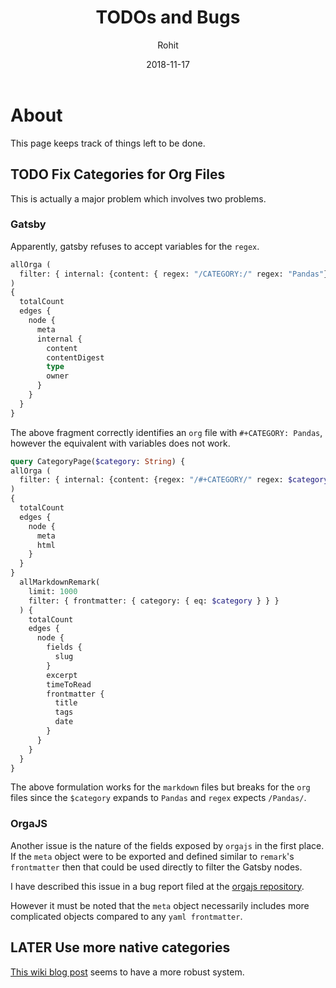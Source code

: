 #+AUTHOR: Rohit
#+DATE: 2018-11-17
#+TITLE: TODOs and Bugs

* About
This page keeps track of things left to be done.
** TODO Fix Categories for Org Files
This is actually a major problem which involves two problems.
*** Gatsby
Apparently, gatsby refuses to accept variables for the ~regex~.
#+BEGIN_SRC graphql
  allOrga (
    filter: { internal: {content: { regex: "/CATEGORY:/" regex: "Pandas"}}}
  )
  {
    totalCount
    edges {
      node {
        meta
        internal {
          content
          contentDigest
          type
          owner
        }
      }
    }
  }
#+END_SRC
The above fragment correctly identifies an ~org~ file with ~#+CATEGORY: Pandas~,
however the equivalent with variables does not work.
#+BEGIN_SRC graphql
  query CategoryPage($category: String) {
  allOrga (
    filter: { internal: {content: {regex: "/#+CATEGORY/" regex: $category }}}
  )
  {
    totalCount
    edges {
      node {
        meta
        html
      }
    }
  }
    allMarkdownRemark(
      limit: 1000
      filter: { frontmatter: { category: { eq: $category } } }
    ) {
      totalCount
      edges {
        node {
          fields {
            slug
          }
          excerpt
          timeToRead
          frontmatter {
            title
            tags
            date
          }
        }
      }
    }
  }
#+END_SRC
The above formulation works for the ~markdown~ files but breaks for the ~org~
files since the ~$category~ expands to ~Pandas~ and ~regex~ expects ~/Pandas/~.

*** OrgaJS
Another issue is the nature of the fields exposed by ~orgajs~ in the first
place. If the ~meta~ object were to be exported and defined similar to
~remark~'s ~frontmatter~ then that could be used directly to filter the Gatsby
nodes.

I have described this issue in a bug report filed at the [[https://github.com/xiaoxinghu/orgajs/issues/13][orgajs repository]].

However it must be noted that the ~meta~ object necessarily includes more
complicated objects compared to any ~yaml frontmatter~.
** LATER Use more native categories
[[https://www.gatsbyjs.org/docs/adding-tags-and-categories-to-blog-posts/][This wiki blog post]] seems to have a more robust system.
